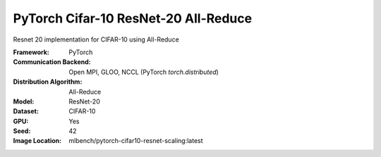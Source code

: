 PyTorch Cifar-10 ResNet-20 All-Reduce
"""""""""""""""""""""""""""""""""""""

Resnet 20 implementation for CIFAR-10 using All-Reduce

:Framework: PyTorch
:Communication Backend: Open MPI, GLOO, NCCL (PyTorch `torch.distributed`)
:Distribution Algorithm: All-Reduce
:Model: ResNet-20
:Dataset: CIFAR-10
:GPU: Yes
:Seed: 42
:Image Location: mlbench/pytorch-cifar10-resnet-scaling:latest